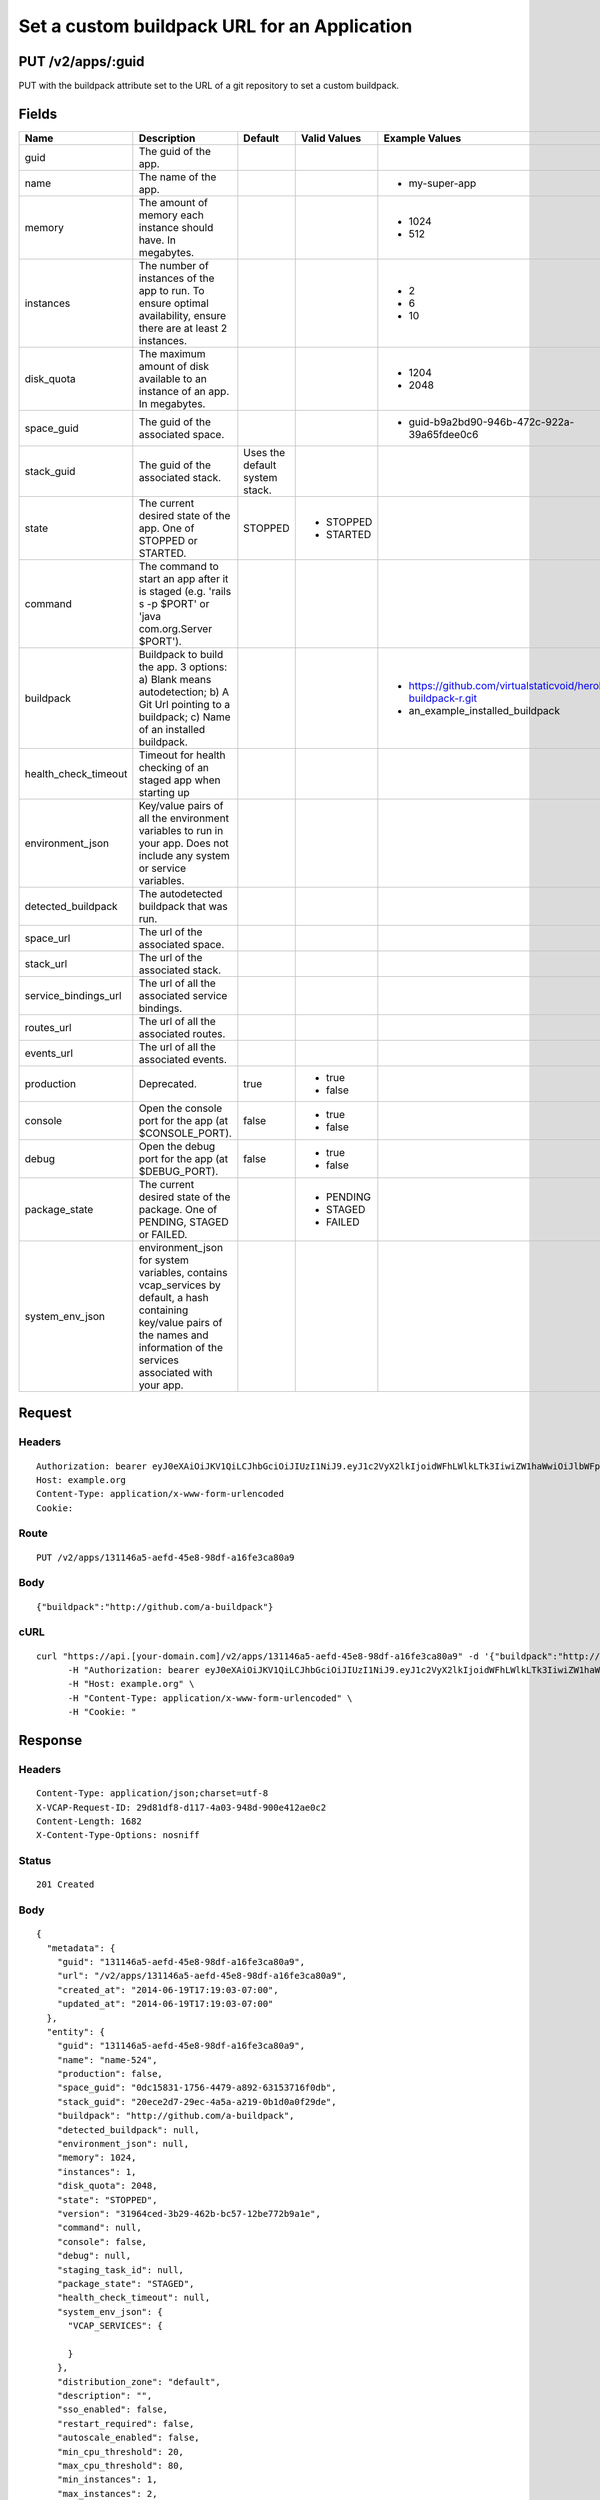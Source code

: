 
Set a custom buildpack URL for an Application
---------------------------------------------


PUT /v2/apps/:guid
~~~~~~~~~~~~~~~~~~

PUT with the buildpack attribute set to the URL of a git repository to set a custom buildpack.

Fields
~~~~~~

.. cssclass:: fields table-striped table-bordered table-condensed


+----------------------+------------------------------------------------------------------------------------------------------------------------------------------------------------------------------------+--------------------------------+--------------+---------------------------------------------------------------+
| Name                 | Description                                                                                                                                                                        | Default                        | Valid Values | Example Values                                                |
|                      |                                                                                                                                                                                    |                                |              |                                                               |
+======================+====================================================================================================================================================================================+================================+==============+===============================================================+
| guid                 | The guid of the app.                                                                                                                                                               |                                |              |                                                               |
|                      |                                                                                                                                                                                    |                                |              |                                                               |
+----------------------+------------------------------------------------------------------------------------------------------------------------------------------------------------------------------------+--------------------------------+--------------+---------------------------------------------------------------+
| name                 | The name of the app.                                                                                                                                                               |                                |              | - my-super-app                                                |
|                      |                                                                                                                                                                                    |                                |              |                                                               |
+----------------------+------------------------------------------------------------------------------------------------------------------------------------------------------------------------------------+--------------------------------+--------------+---------------------------------------------------------------+
| memory               | The amount of memory each instance should have. In megabytes.                                                                                                                      |                                |              | - 1024                                                        |
|                      |                                                                                                                                                                                    |                                |              | - 512                                                         |
|                      |                                                                                                                                                                                    |                                |              |                                                               |
+----------------------+------------------------------------------------------------------------------------------------------------------------------------------------------------------------------------+--------------------------------+--------------+---------------------------------------------------------------+
| instances            | The number of instances of the app to run. To ensure optimal availability, ensure there are at least 2 instances.                                                                  |                                |              | - 2                                                           |
|                      |                                                                                                                                                                                    |                                |              | - 6                                                           |
|                      |                                                                                                                                                                                    |                                |              | - 10                                                          |
|                      |                                                                                                                                                                                    |                                |              |                                                               |
+----------------------+------------------------------------------------------------------------------------------------------------------------------------------------------------------------------------+--------------------------------+--------------+---------------------------------------------------------------+
| disk_quota           | The maximum amount of disk available to an instance of an app. In megabytes.                                                                                                       |                                |              | - 1204                                                        |
|                      |                                                                                                                                                                                    |                                |              | - 2048                                                        |
|                      |                                                                                                                                                                                    |                                |              |                                                               |
+----------------------+------------------------------------------------------------------------------------------------------------------------------------------------------------------------------------+--------------------------------+--------------+---------------------------------------------------------------+
| space_guid           | The guid of the associated space.                                                                                                                                                  |                                |              | - guid-b9a2bd90-946b-472c-922a-39a65fdee0c6                   |
|                      |                                                                                                                                                                                    |                                |              |                                                               |
+----------------------+------------------------------------------------------------------------------------------------------------------------------------------------------------------------------------+--------------------------------+--------------+---------------------------------------------------------------+
| stack_guid           | The guid of the associated stack.                                                                                                                                                  | Uses the default system stack. |              |                                                               |
|                      |                                                                                                                                                                                    |                                |              |                                                               |
+----------------------+------------------------------------------------------------------------------------------------------------------------------------------------------------------------------------+--------------------------------+--------------+---------------------------------------------------------------+
| state                | The current desired state of the app. One of STOPPED or STARTED.                                                                                                                   | STOPPED                        | - STOPPED    |                                                               |
|                      |                                                                                                                                                                                    |                                | - STARTED    |                                                               |
|                      |                                                                                                                                                                                    |                                |              |                                                               |
+----------------------+------------------------------------------------------------------------------------------------------------------------------------------------------------------------------------+--------------------------------+--------------+---------------------------------------------------------------+
| command              | The command to start an app after it is staged (e.g. 'rails s -p $PORT' or 'java com.org.Server $PORT').                                                                           |                                |              |                                                               |
|                      |                                                                                                                                                                                    |                                |              |                                                               |
+----------------------+------------------------------------------------------------------------------------------------------------------------------------------------------------------------------------+--------------------------------+--------------+---------------------------------------------------------------+
| buildpack            | Buildpack to build the app. 3 options: a) Blank means autodetection; b) A Git Url pointing to a buildpack; c) Name of an installed buildpack.                                      |                                |              | - https://github.com/virtualstaticvoid/heroku-buildpack-r.git |
|                      |                                                                                                                                                                                    |                                |              | - an_example_installed_buildpack                              |
|                      |                                                                                                                                                                                    |                                |              |                                                               |
+----------------------+------------------------------------------------------------------------------------------------------------------------------------------------------------------------------------+--------------------------------+--------------+---------------------------------------------------------------+
| health_check_timeout | Timeout for health checking of an staged app when starting up                                                                                                                      |                                |              |                                                               |
|                      |                                                                                                                                                                                    |                                |              |                                                               |
+----------------------+------------------------------------------------------------------------------------------------------------------------------------------------------------------------------------+--------------------------------+--------------+---------------------------------------------------------------+
| environment_json     | Key/value pairs of all the environment variables to run in your app. Does not include any system or service variables.                                                             |                                |              |                                                               |
|                      |                                                                                                                                                                                    |                                |              |                                                               |
+----------------------+------------------------------------------------------------------------------------------------------------------------------------------------------------------------------------+--------------------------------+--------------+---------------------------------------------------------------+
| detected_buildpack   | The autodetected buildpack that was run.                                                                                                                                           |                                |              |                                                               |
|                      |                                                                                                                                                                                    |                                |              |                                                               |
+----------------------+------------------------------------------------------------------------------------------------------------------------------------------------------------------------------------+--------------------------------+--------------+---------------------------------------------------------------+
| space_url            | The url of the associated space.                                                                                                                                                   |                                |              |                                                               |
|                      |                                                                                                                                                                                    |                                |              |                                                               |
+----------------------+------------------------------------------------------------------------------------------------------------------------------------------------------------------------------------+--------------------------------+--------------+---------------------------------------------------------------+
| stack_url            | The url of the associated stack.                                                                                                                                                   |                                |              |                                                               |
|                      |                                                                                                                                                                                    |                                |              |                                                               |
+----------------------+------------------------------------------------------------------------------------------------------------------------------------------------------------------------------------+--------------------------------+--------------+---------------------------------------------------------------+
| service_bindings_url | The url of all the associated service bindings.                                                                                                                                    |                                |              |                                                               |
|                      |                                                                                                                                                                                    |                                |              |                                                               |
+----------------------+------------------------------------------------------------------------------------------------------------------------------------------------------------------------------------+--------------------------------+--------------+---------------------------------------------------------------+
| routes_url           | The url of all the associated routes.                                                                                                                                              |                                |              |                                                               |
|                      |                                                                                                                                                                                    |                                |              |                                                               |
+----------------------+------------------------------------------------------------------------------------------------------------------------------------------------------------------------------------+--------------------------------+--------------+---------------------------------------------------------------+
| events_url           | The url of all the associated events.                                                                                                                                              |                                |              |                                                               |
|                      |                                                                                                                                                                                    |                                |              |                                                               |
+----------------------+------------------------------------------------------------------------------------------------------------------------------------------------------------------------------------+--------------------------------+--------------+---------------------------------------------------------------+
| production           | Deprecated.                                                                                                                                                                        | true                           | - true       |                                                               |
|                      |                                                                                                                                                                                    |                                | - false      |                                                               |
|                      |                                                                                                                                                                                    |                                |              |                                                               |
+----------------------+------------------------------------------------------------------------------------------------------------------------------------------------------------------------------------+--------------------------------+--------------+---------------------------------------------------------------+
| console              | Open the console port for the app (at $CONSOLE_PORT).                                                                                                                              | false                          | - true       |                                                               |
|                      |                                                                                                                                                                                    |                                | - false      |                                                               |
|                      |                                                                                                                                                                                    |                                |              |                                                               |
+----------------------+------------------------------------------------------------------------------------------------------------------------------------------------------------------------------------+--------------------------------+--------------+---------------------------------------------------------------+
| debug                | Open the debug port for the app (at $DEBUG_PORT).                                                                                                                                  | false                          | - true       |                                                               |
|                      |                                                                                                                                                                                    |                                | - false      |                                                               |
|                      |                                                                                                                                                                                    |                                |              |                                                               |
+----------------------+------------------------------------------------------------------------------------------------------------------------------------------------------------------------------------+--------------------------------+--------------+---------------------------------------------------------------+
| package_state        | The current desired state of the package. One of PENDING, STAGED or FAILED.                                                                                                        |                                | - PENDING    |                                                               |
|                      |                                                                                                                                                                                    |                                | - STAGED     |                                                               |
|                      |                                                                                                                                                                                    |                                | - FAILED     |                                                               |
|                      |                                                                                                                                                                                    |                                |              |                                                               |
+----------------------+------------------------------------------------------------------------------------------------------------------------------------------------------------------------------------+--------------------------------+--------------+---------------------------------------------------------------+
| system_env_json      | environment_json for system variables, contains vcap_services by default, a hash containing key/value pairs of the names and information of the services associated with your app. |                                |              |                                                               |
|                      |                                                                                                                                                                                    |                                |              |                                                               |
+----------------------+------------------------------------------------------------------------------------------------------------------------------------------------------------------------------------+--------------------------------+--------------+---------------------------------------------------------------+


Request
~~~~~~~


Headers
^^^^^^^

::

  Authorization: bearer eyJ0eXAiOiJKV1QiLCJhbGciOiJIUzI1NiJ9.eyJ1c2VyX2lkIjoidWFhLWlkLTk3IiwiZW1haWwiOiJlbWFpbC03OUBzb21lZG9tYWluLmNvbSIsInNjb3BlIjpbImNsb3VkX2NvbnRyb2xsZXIuYWRtaW4iXSwiYXVkIjpbImNsb3VkX2NvbnRyb2xsZXIiXSwiZXhwIjoxNDAzODI4MzQzfQ.brulF3Ydc7RyWaKEhGCRytmiLZ4DkQhS47v4kQfcuc0
  Host: example.org
  Content-Type: application/x-www-form-urlencoded
  Cookie:


Route
^^^^^

::

  PUT /v2/apps/131146a5-aefd-45e8-98df-a16fe3ca80a9


Body
^^^^

::

  {"buildpack":"http://github.com/a-buildpack"}


cURL
^^^^

::

  curl "https://api.[your-domain.com]/v2/apps/131146a5-aefd-45e8-98df-a16fe3ca80a9" -d '{"buildpack":"http://github.com/a-buildpack"}' -X PUT \
  	-H "Authorization: bearer eyJ0eXAiOiJKV1QiLCJhbGciOiJIUzI1NiJ9.eyJ1c2VyX2lkIjoidWFhLWlkLTk3IiwiZW1haWwiOiJlbWFpbC03OUBzb21lZG9tYWluLmNvbSIsInNjb3BlIjpbImNsb3VkX2NvbnRyb2xsZXIuYWRtaW4iXSwiYXVkIjpbImNsb3VkX2NvbnRyb2xsZXIiXSwiZXhwIjoxNDAzODI4MzQzfQ.brulF3Ydc7RyWaKEhGCRytmiLZ4DkQhS47v4kQfcuc0" \
  	-H "Host: example.org" \
  	-H "Content-Type: application/x-www-form-urlencoded" \
  	-H "Cookie: "


Response
~~~~~~~~


Headers
^^^^^^^

::

  Content-Type: application/json;charset=utf-8
  X-VCAP-Request-ID: 29d81df8-d117-4a03-948d-900e412ae0c2
  Content-Length: 1682
  X-Content-Type-Options: nosniff


Status
^^^^^^

::

  201 Created


Body
^^^^

::

  {
    "metadata": {
      "guid": "131146a5-aefd-45e8-98df-a16fe3ca80a9",
      "url": "/v2/apps/131146a5-aefd-45e8-98df-a16fe3ca80a9",
      "created_at": "2014-06-19T17:19:03-07:00",
      "updated_at": "2014-06-19T17:19:03-07:00"
    },
    "entity": {
      "guid": "131146a5-aefd-45e8-98df-a16fe3ca80a9",
      "name": "name-524",
      "production": false,
      "space_guid": "0dc15831-1756-4479-a892-63153716f0db",
      "stack_guid": "20ece2d7-29ec-4a5a-a219-0b1d0a0f29de",
      "buildpack": "http://github.com/a-buildpack",
      "detected_buildpack": null,
      "environment_json": null,
      "memory": 1024,
      "instances": 1,
      "disk_quota": 2048,
      "state": "STOPPED",
      "version": "31964ced-3b29-462b-bc57-12be772b9a1e",
      "command": null,
      "console": false,
      "debug": null,
      "staging_task_id": null,
      "package_state": "STAGED",
      "health_check_timeout": null,
      "system_env_json": {
        "VCAP_SERVICES": {
  
        }
      },
      "distribution_zone": "default",
      "description": "",
      "sso_enabled": false,
      "restart_required": false,
      "autoscale_enabled": false,
      "min_cpu_threshold": 20,
      "max_cpu_threshold": 80,
      "min_instances": 1,
      "max_instances": 2,
      "droplet_count": 1,
      "space_url": "/v2/spaces/0dc15831-1756-4479-a892-63153716f0db",
      "stack_url": "/v2/stacks/20ece2d7-29ec-4a5a-a219-0b1d0a0f29de",
      "service_bindings_url": "/v2/apps/131146a5-aefd-45e8-98df-a16fe3ca80a9/service_bindings",
      "routes_url": "/v2/apps/131146a5-aefd-45e8-98df-a16fe3ca80a9/routes",
      "app_versions_url": "/v2/apps/131146a5-aefd-45e8-98df-a16fe3ca80a9/app_versions",
      "events_url": "/v2/apps/131146a5-aefd-45e8-98df-a16fe3ca80a9/events"
    }
  }


Audit Records Created By The Request
~~~~~~~~~~~~~~~~~~~~~~~~~~~~~~~~~~~~


Audit Record: audit.app.update
^^^^^^^^^^^^^^^^^^^^^^^^^^^^^^

.. cssclass:: fields table-striped table-bordered table-condensed


+-------------------+----------------------------------------------------+
| Attribute Name    | Value                                              |
|                   |                                                    |
+===================+====================================================+
| id                | 42                                                 |
|                   |                                                    |
+-------------------+----------------------------------------------------+
| guid              | 992932c3-3629-4d3d-9f0c-6fd96343bd4b               |
|                   |                                                    |
+-------------------+----------------------------------------------------+
| created_at        | 2014-06-19 17:19:03 -0700                          |
|                   |                                                    |
+-------------------+----------------------------------------------------+
| updated_at        |                                                    |
|                   |                                                    |
+-------------------+----------------------------------------------------+
| timestamp         | 2014-06-19 17:19:03 -0700                          |
|                   |                                                    |
+-------------------+----------------------------------------------------+
| type              | audit.app.update                                   |
|                   |                                                    |
+-------------------+----------------------------------------------------+
| actor             | uaa-id-97                                          |
|                   |                                                    |
+-------------------+----------------------------------------------------+
| actor_type        | user                                               |
|                   |                                                    |
+-------------------+----------------------------------------------------+
| actee             | 131146a5-aefd-45e8-98df-a16fe3ca80a9               |
|                   |                                                    |
+-------------------+----------------------------------------------------+
| actee_type        | app                                                |
|                   |                                                    |
+-------------------+----------------------------------------------------+
| metadata          | ::                                                 |
|                   |                                                    |
|                   |   {                                                |
|                   |     "request": {                                   |
|                   |       "buildpack": "http://github.com/a-buildpack" |
|                   |     }                                              |
|                   |   }                                                |
|                   |                                                    |
|                   |                                                    |
+-------------------+----------------------------------------------------+
| space_id          | 87                                                 |
|                   |                                                    |
+-------------------+----------------------------------------------------+
| organization_guid | fda3bb9e-16b3-430e-9250-91d8391058b8               |
|                   |                                                    |
+-------------------+----------------------------------------------------+
| space_guid        | 0dc15831-1756-4479-a892-63153716f0db               |
|                   |                                                    |
+-------------------+----------------------------------------------------+
| actor_name        | email-79@somedomain.com                            |
|                   |                                                    |
+-------------------+----------------------------------------------------+
| actee_name        | name-524                                           |
|                   |                                                    |
+-------------------+----------------------------------------------------+

